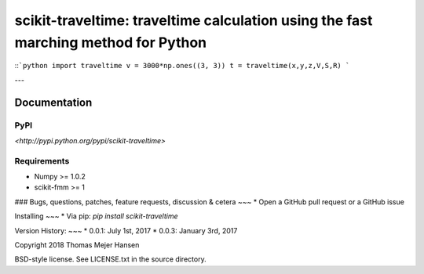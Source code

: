 scikit-traveltime: traveltime calculation using the fast marching method for Python
===================================================================================

::```python
import traveltime
v = 3000*np.ones((3, 3))
t = traveltime(x,y,z,V,S,R)
```

---


Documentation
--------------

PyPI
~~~~~~~~~~~
`<http://pypi.python.org/pypi/scikit-traveltime>`

Requirements
~~~~~~~~~~~
* Numpy >= 1.0.2
* scikit-fmm >= 1

### Bugs, questions, patches, feature requests, discussion & cetera
~~~
* Open a GitHub pull request or a GitHub issue

Installing
~~~
* Via pip: `pip install scikit-traveltime`

Version History:
~~~
* 0.0.1: July 1st, 2017
* 0.0.3: January 3rd, 2017
  
Copyright 2018 Thomas Mejer Hansen

BSD-style license. See LICENSE.txt in the source directory.

